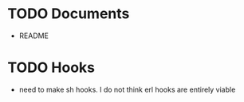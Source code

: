 * TODO Documents
  - README
* TODO Hooks
  - need to make sh hooks. I do not think erl hooks are entirely viable
